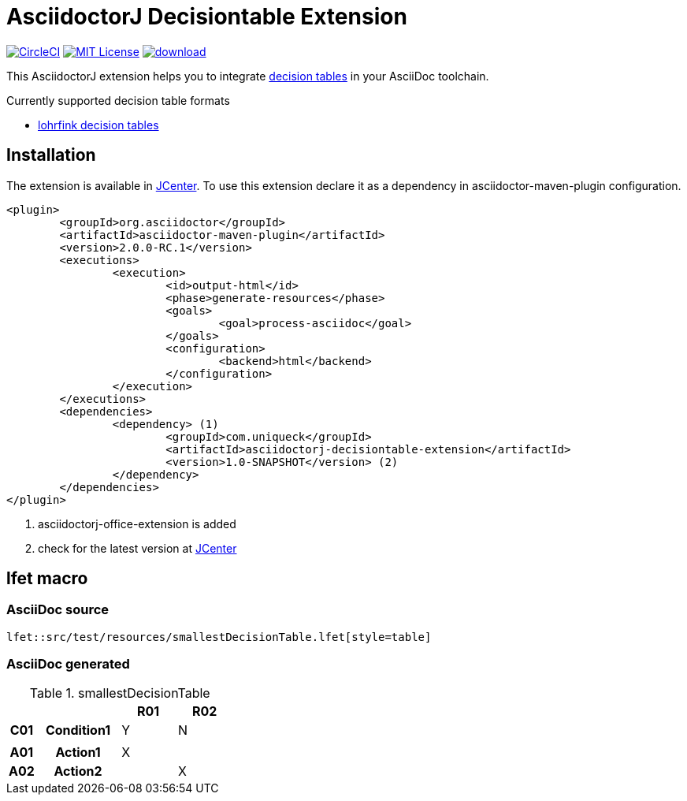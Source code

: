 :icons: font
= AsciidoctorJ Decisiontable Extension

image:https://circleci.com/gh/uniqueck/asciidoctorj-decisiontable-extension/tree/master.svg?style=shield["CircleCI", link="https://circleci.com/gh/uniqueck/asciidoctorj-decisiontable-extension/tree/master"]
image:https://img.shields.io/badge/License-MIT-yellow.svg["MIT License", link="https://opensource.org/licenses/MIT"]
image:https://api.bintray.com/packages/uniqueck/asciidoctorj/asciidoctorj-decisiontable-extension/images/download.svg[link="https://bintray.com/uniqueck/asciidoctorj/asciidoctorj-decisiontable-extension/_latestVersion"]

This AsciidoctorJ extension helps you to integrate https://www.lohrfink.de/de/startseite/[decision tables] in your AsciiDoc toolchain.

Currently supported decision table formats

* https://www.lohrfink.de/de/startseite/[lohrfink decision tables]

== Installation

The extension is available in https://bintray.com/bintray/jcenter[JCenter]. To use this extension declare it as a dependency in asciidoctor-maven-plugin configuration.

[source, xml]
----
<plugin>
	<groupId>org.asciidoctor</groupId>
	<artifactId>asciidoctor-maven-plugin</artifactId>
	<version>2.0.0-RC.1</version>
	<executions>
		<execution>
			<id>output-html</id>
			<phase>generate-resources</phase>
			<goals>
				<goal>process-asciidoc</goal>
			</goals>
			<configuration>
				<backend>html</backend>
			</configuration>
		</execution>
	</executions>
	<dependencies>
		<dependency> (1)
			<groupId>com.uniqueck</groupId>
			<artifactId>asciidoctorj-decisiontable-extension</artifactId>
			<version>1.0-SNAPSHOT</version> (2)
		</dependency>
	</dependencies>
</plugin>
----

<1> asciidoctorj-office-extension is added
<2> check for the latest version at https://bintray.com/bintray/jcenter[JCenter]

== lfet macro

=== AsciiDoc source
[source, asciidoc]
----
lfet::src/test/resources/smallestDecisionTable.lfet[style=table]
----

=== AsciiDoc generated
.smallestDecisionTable
[width="100%",options=header,cols="1,3,2,2",frame=none,grid=all]
|====
2+|
^|R01
^|R02
h|C01
h|Condition1
^|Y
^|N
4+|
h|A01
h|Action1
^|X
^|
h|A02
h|Action2
^|
^|X
|====

